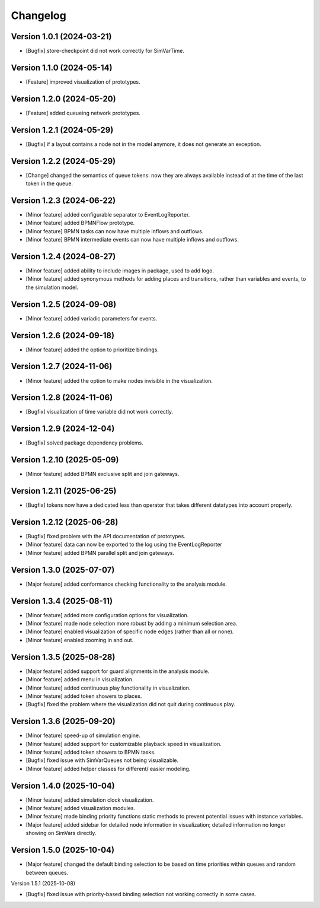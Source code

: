Changelog
=========

Version 1.0.1 (2024-03-21)
---------------------------

- [Bugfix] store-checkpoint did not work correctly for SimVarTime.

Version 1.1.0 (2024-05-14)
---------------------------

- [Feature] improved visualization of prototypes.

Version 1.2.0 (2024-05-20)
---------------------------

- [Feature] added queueing network prototypes.

Version 1.2.1 (2024-05-29)
---------------------------

- [Bugfix] if a layout contains a node not in the model anymore, it does not generate an exception.

Version 1.2.2 (2024-05-29)
---------------------------

- [Change] changed the semantics of queue tokens: now they are always available instead of at the time of the last token in the queue.

Version 1.2.3 (2024-06-22)
---------------------------

- [Minor feature] added configurable separator to EventLogReporter.
- [Minor feature] added BPMNFlow prototype.
- [Minor feature] BPMN tasks can now have multiple inflows and outflows.
- [Minor feature] BPMN intermediate events can now have multiple inflows and outflows.

Version 1.2.4 (2024-08-27)
--------------------------

- [Minor feature] added ability to include images in package, used to add logo.
- [Minor feature] added synonymous methods for adding places and transitions, rather than variables and events, to the simulation model.

Version 1.2.5 (2024-09-08)
--------------------------

- [Minor feature] added variadic parameters for events.

Version 1.2.6 (2024-09-18)
--------------------------

- [Minor feature] added the option to prioritize bindings.

Version 1.2.7 (2024-11-06)
--------------------------

- [Minor feature] added the option to make nodes invisible in the visualization.

Version 1.2.8 (2024-11-06)
--------------------------

- [Bugfix] visualization of time variable did not work correctly.

Version 1.2.9 (2024-12-04)
--------------------------

- [Bugfix] solved package dependency problems.

Version 1.2.10 (2025-05-09)
--------------------------

- [Minor feature] added BPMN exclusive split and join gateways.

Version 1.2.11 (2025-06-25)
--------------------------

- [Bugfix] tokens now have a dedicated less than operator that takes different datatypes into account properly.

Version 1.2.12 (2025-06-28)
---------------------------

- [Bugfix] fixed problem with the API documentation of prototypes.
- [Minor feature] data can now be exported to the log using the EventLogReporter
- [Minor feature] added BPMN parallel split and join gateways.

Version 1.3.0 (2025-07-07)
---------------------------

- [Major feature] added conformance checking functionality to the analysis module.

Version 1.3.4 (2025-08-11)
---------------------------

- [Minor feature] added more configuration options for visualization.
- [Minor feature] made node selection more robust by adding a minimum selection area.
- [Minor feature] enabled visualization of specific node edges (rather than all or none).
- [Minor feature] enabled zooming in and out.

Version 1.3.5 (2025-08-28)
---------------------------

- [Major feature] added support for guard alignments in the analysis module.
- [Minor feature] added menu in visualization.
- [Minor feature] added continuous play functionality in visualization.
- [Minor feature] added token showers to places.
- [Bugfix] fixed the problem where the visualization did not quit during continuous play.

Version 1.3.6 (2025-09-20)
---------------------------

- [Minor feature] speed-up of simulation engine.
- [Minor feature] added support for customizable playback speed in visualization.
- [Minor feature] added token showers to BPMN tasks.
- [Bugfix] fixed issue with SimVarQueues not being visualizable.
- [Minor feature] added helper classes for different/ easier modeling.

Version 1.4.0 (2025-10-04)
---------------------------

- [Minor feature] added simulation clock visualization.
- [Minor feature] added visualization modules.
- [Minor feature] made binding priority functions static methods to prevent potential issues with instance variables.
- [Major feature] added sidebar for detailed node information in visualization; detailed information no longer showing on SimVars directly.

Version 1.5.0 (2025-10-04)
---------------------------

- [Major feature] changed the default binding selection to be based on time priorities within queues and random between queues.

Version 1.5.1 (2025-10-08)

- [Bugfix] fixed issue with priority-based binding selection not working correctly in some cases.